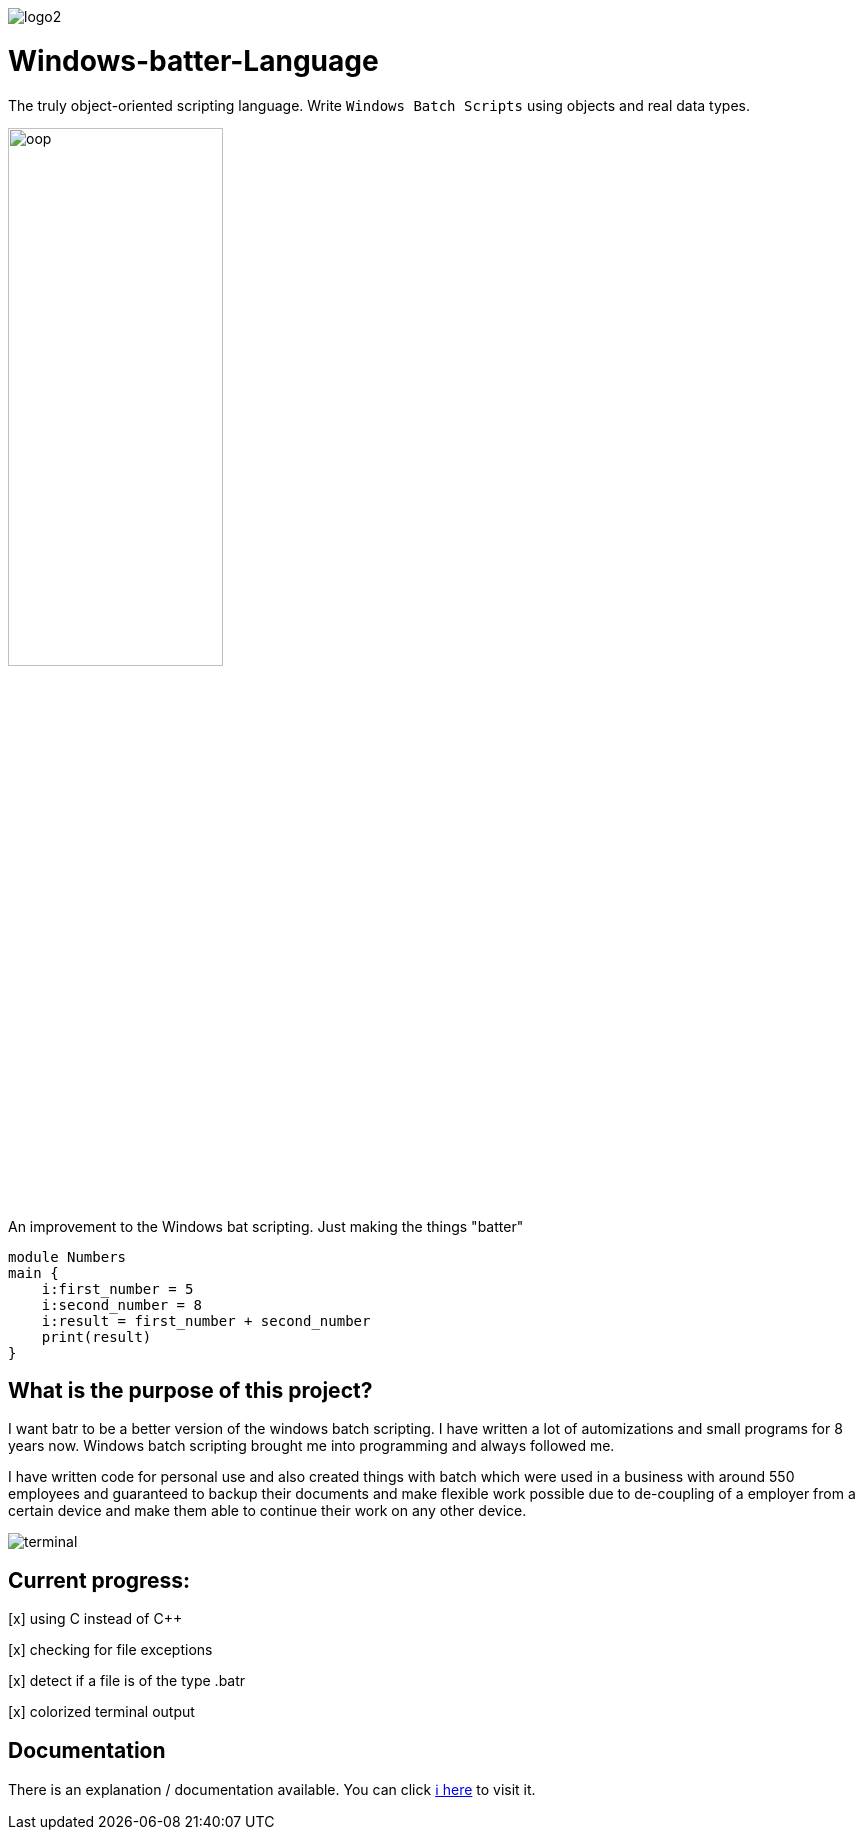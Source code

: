 image::https://github.com/maste150hhu/Windows-batter-Language/blob/master/files/logo2.PNG?raw=true[]

# Windows-batter-Language

The truly object-oriented scripting language. Write `Windows Batch Scripts` using objects
and real data types.

image::https://github.com/MarcoSteinke/Windows-batr-Language/blob/master/files/oop.png?raw=true[width=50%, scalewidth=10cm]

An improvement to the Windows bat scripting. Just making the things "batter"

    module Numbers
    main {
        i:first_number = 5
        i:second_number = 8
        i:result = first_number + second_number
        print(result)
    }

## What is the purpose of this project?

I want batr to be a better version of the windows batch scripting. I have written a lot
of automizations and small programs for 8 years now. Windows batch scripting brought me into programming and always followed me.


I have written code for personal use and also created things with batch which were used in a business with around 550 employees
and guaranteed to backup their documents and make flexible work possible due to de-coupling of a employer from a certain device
and make them able to continue their work on any other device.

image::https://raw.githubusercontent.com/MarcoSteinke/Windows-batr-Language/master/files/terminal.PNG[]

## Current progress:

[x] using C instead of C++

[x] checking for file exceptions

[x] detect if a file is of the type .batr

[x] colorized terminal output

## Documentation

There is an explanation / documentation available. You can click https://github.com/MarcoSteinke/Windows-batr-Language/tree/master/example/1.%20modules[ℹ️ here] to visit it.